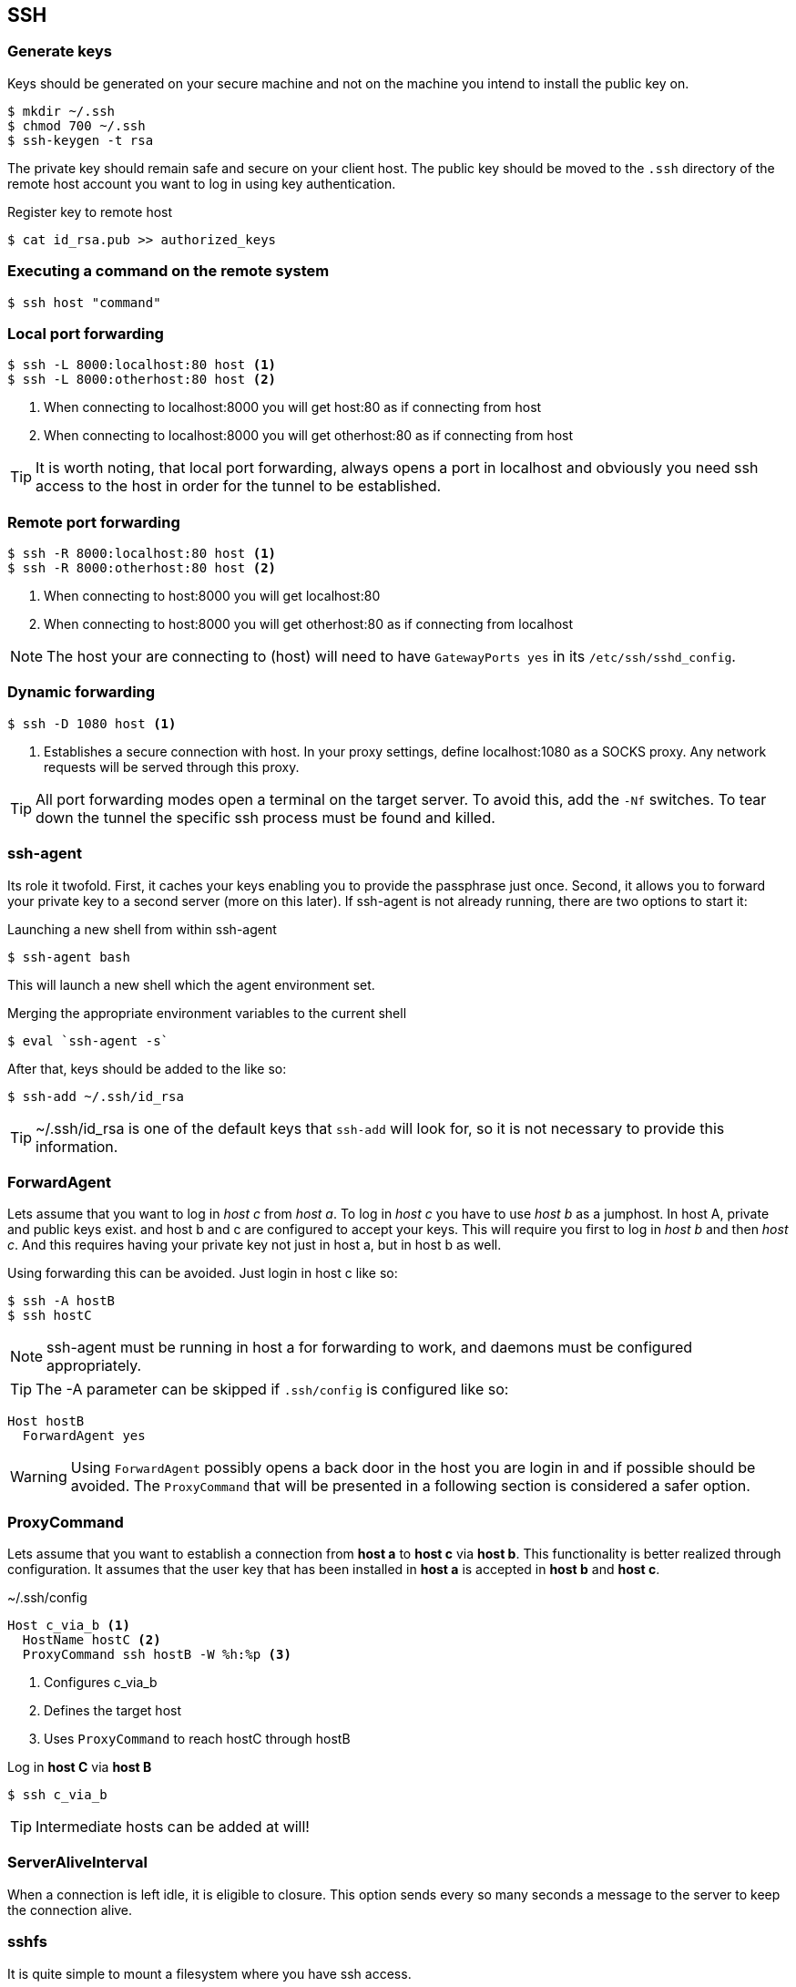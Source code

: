 == SSH

=== Generate keys
Keys should be generated on your secure machine and not on the machine you intend to install the public key on.

[source, bash]
$ mkdir ~/.ssh
$ chmod 700 ~/.ssh
$ ssh-keygen -t rsa

The private key should remain safe and secure on your client host. The public key should be moved to the `.ssh` directory of the remote host account you want to log in using key authentication.

.Register key to remote host

[source, bash]
$ cat id_rsa.pub >> authorized_keys

=== Executing a command on the remote system

[source, bash]
$ ssh host "command"

=== Local port forwarding
----
$ ssh -L 8000:localhost:80 host <1>
$ ssh -L 8000:otherhost:80 host <2>
----
<1> When connecting to localhost:8000 you will get host:80 as if connecting from host
<2> When connecting to localhost:8000 you will get otherhost:80 as if connecting from host

TIP: It is worth noting, that local port forwarding, always opens a port in localhost and obviously you need ssh access to the host in order for the tunnel to be established.

=== Remote port forwarding
----
$ ssh -R 8000:localhost:80 host <1>
$ ssh -R 8000:otherhost:80 host <2>
----
<1> When connecting to host:8000 you will get localhost:80
<2> When connecting to host:8000 you will get otherhost:80 as if connecting from localhost

NOTE: The host your are connecting to (host) will need to have `GatewayPorts yes` in its `/etc/ssh/sshd_config`.

=== Dynamic forwarding
----
$ ssh -D 1080 host <1>
----
<1> Establishes a secure connection with host. In your proxy settings, define localhost:1080 as a SOCKS proxy. Any network requests will be served through this proxy.

TIP: All port forwarding modes open a terminal on the target server. To avoid this, add the `-Nf` switches. To tear down the tunnel the specific ssh process must be found and killed.

=== ssh-agent
Its role it twofold. First, it caches your keys enabling you to provide the passphrase just once. Second, it allows you to forward your private key to a second server (more on this later). If ssh-agent is not already running, there are two options to start it:

.Launching a new shell from within ssh-agent
[source, bash]
$ ssh-agent bash

This will launch a new shell which the agent environment set.

.Merging the appropriate environment variables to the current shell
[source, bash]
$ eval `ssh-agent -s`

After that, keys should be added to the like so:
[source, bash]
$ ssh-add ~/.ssh/id_rsa

TIP: ~/.ssh/id_rsa is one of the default keys that `ssh-add` will look for, so it is not necessary to provide this information.

=== ForwardAgent
Lets assume that you want to log in _host c_ from _host a_. To log in _host c_ you have to use _host b_ as a jumphost. In host A, private and public keys exist. and host b and c are configured to accept your keys. This will require you first to log in _host b_ and then _host c_. And this requires having your private key not just in host a, but in host b as well.

Using forwarding this can be avoided. Just login in host c like so:
[source, bash]
$ ssh -A hostB
$ ssh hostC

NOTE: ssh-agent must be running in host a for forwarding to work, and daemons must be configured appropriately.

TIP: The -A parameter can be skipped if `.ssh/config` is configured like so:
----
Host hostB
  ForwardAgent yes
----

WARNING: Using `ForwardAgent` possibly opens a back door in the host you are login in and if possible should be avoided. The `ProxyCommand` that will be presented in a following section is considered a safer option.

=== ProxyCommand
Lets assume that you want to establish a connection from *host a* to *host c* via *host b*. This functionality is better realized through configuration. It assumes that the user key that has been installed in *host a* is accepted in *host b* and *host c*.

.~/.ssh/config
----
Host c_via_b <1>
  HostName hostC <2>
  ProxyCommand ssh hostB -W %h:%p <3>
----
<1> Configures c_via_b
<2> Defines the target host
<3> Uses `ProxyCommand` to reach hostC through hostB

Log in *host C* via *host B*
[source, bash]
$ ssh c_via_b

TIP: Intermediate hosts can be added at will!

=== ServerAliveInterval
When a connection is left idle, it is eligible to closure. This option sends every so many seconds a message to the server to keep the connection alive.

=== sshfs

It is quite simple to mount a filesystem where you have ssh access.

.Install sshfs
[source, bash]
$ sudo apt-get install sshfs

.Add user to fuse group
[source, bash]
$ sudo gpasswd -a $USER fuse

TIP: For the new groups to take effect, the user has to login again

.Mount the remote filesystem
[source, bash]
$ mkdir -p ~/mount_point <1>
$ sshfs server:/remote_directory ~/mount_point <2>

.Unmount
[source, bash]
$ fusermount -u ~/far_projects

== Resources
* https://en.wikibooks.org/wiki/OpenSSH/Cookbook/Proxies_and_Jump_Hosts
* https://developer.github.com/guides/using-ssh-agent-forwarding
* http://www.unixwiz.net/techtips/ssh-agent-forwarding.html
* https://heipei.github.io/2015/02/26/SSH-Agent-Forwarding-considered-harmful
* http://blog.trackets.com/2014/05/17/ssh-tunnel-local-and-remote-port-forwarding-explained-with-examples.html
